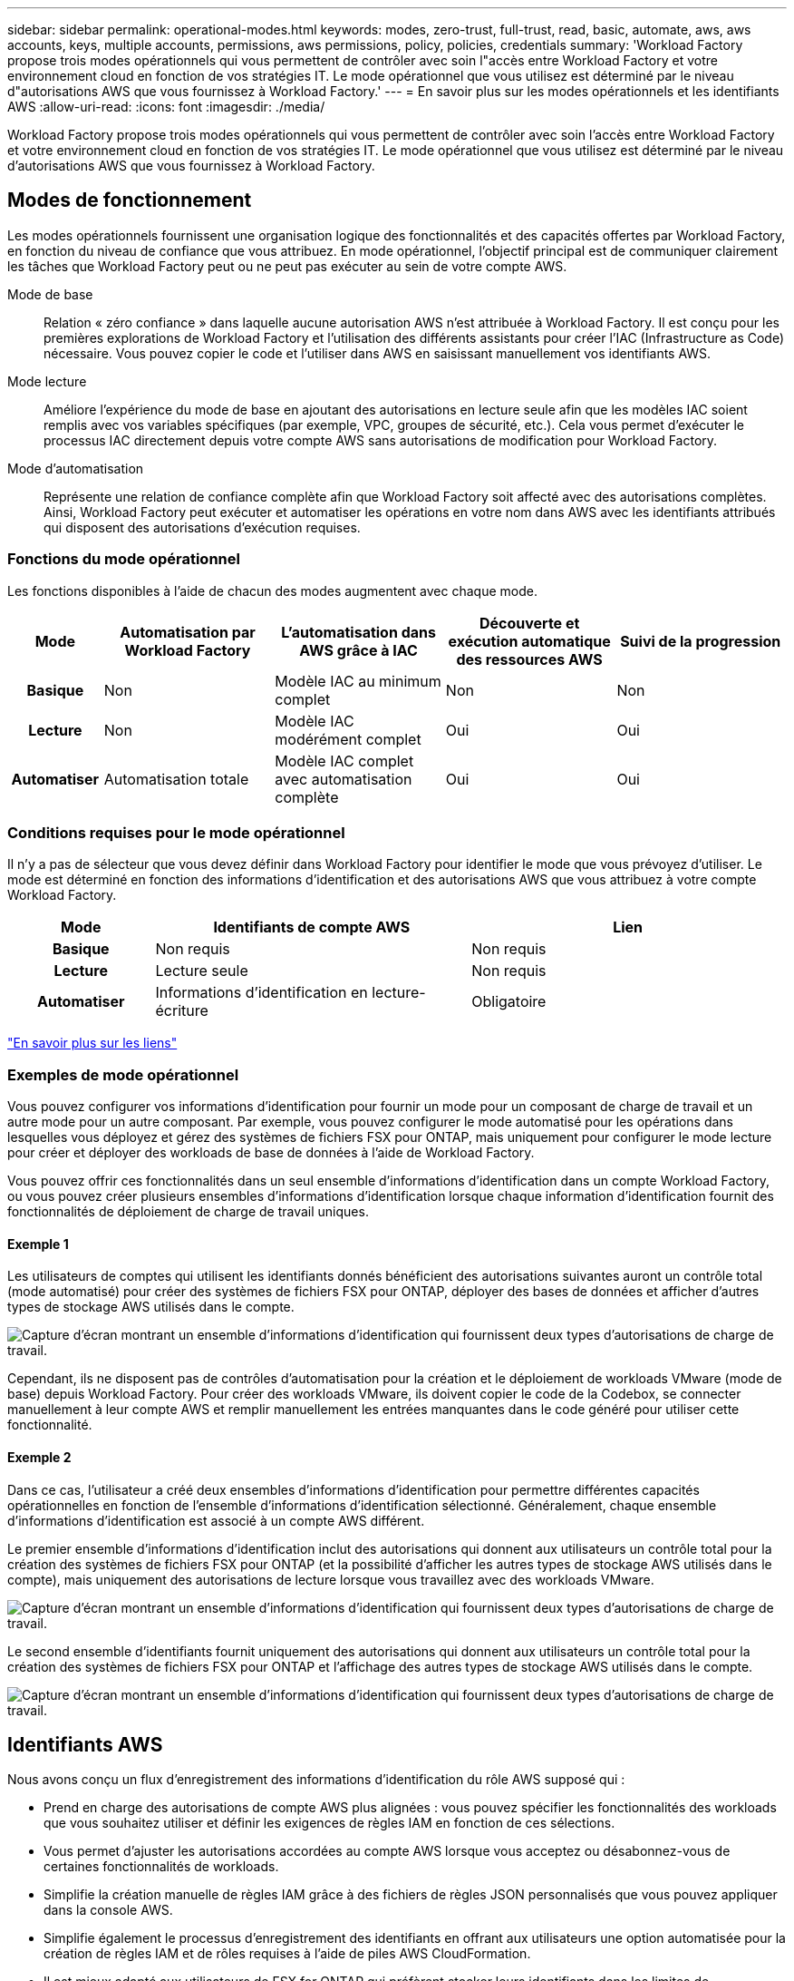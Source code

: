 ---
sidebar: sidebar 
permalink: operational-modes.html 
keywords: modes, zero-trust, full-trust, read, basic, automate, aws, aws accounts, keys, multiple accounts, permissions, aws permissions, policy, policies, credentials 
summary: 'Workload Factory propose trois modes opérationnels qui vous permettent de contrôler avec soin l"accès entre Workload Factory et votre environnement cloud en fonction de vos stratégies IT. Le mode opérationnel que vous utilisez est déterminé par le niveau d"autorisations AWS que vous fournissez à Workload Factory.' 
---
= En savoir plus sur les modes opérationnels et les identifiants AWS
:allow-uri-read: 
:icons: font
:imagesdir: ./media/


[role="lead"]
Workload Factory propose trois modes opérationnels qui vous permettent de contrôler avec soin l'accès entre Workload Factory et votre environnement cloud en fonction de vos stratégies IT. Le mode opérationnel que vous utilisez est déterminé par le niveau d'autorisations AWS que vous fournissez à Workload Factory.



== Modes de fonctionnement

Les modes opérationnels fournissent une organisation logique des fonctionnalités et des capacités offertes par Workload Factory, en fonction du niveau de confiance que vous attribuez. En mode opérationnel, l'objectif principal est de communiquer clairement les tâches que Workload Factory peut ou ne peut pas exécuter au sein de votre compte AWS.

Mode de base:: Relation « zéro confiance » dans laquelle aucune autorisation AWS n'est attribuée à Workload Factory. Il est conçu pour les premières explorations de Workload Factory et l'utilisation des différents assistants pour créer l'IAC (Infrastructure as Code) nécessaire. Vous pouvez copier le code et l'utiliser dans AWS en saisissant manuellement vos identifiants AWS.
Mode lecture:: Améliore l'expérience du mode de base en ajoutant des autorisations en lecture seule afin que les modèles IAC soient remplis avec vos variables spécifiques (par exemple, VPC, groupes de sécurité, etc.). Cela vous permet d'exécuter le processus IAC directement depuis votre compte AWS sans autorisations de modification pour Workload Factory.
Mode d'automatisation:: Représente une relation de confiance complète afin que Workload Factory soit affecté avec des autorisations complètes. Ainsi, Workload Factory peut exécuter et automatiser les opérations en votre nom dans AWS avec les identifiants attribués qui disposent des autorisations d'exécution requises.




=== Fonctions du mode opérationnel

Les fonctions disponibles à l'aide de chacun des modes augmentent avec chaque mode.

[cols="12h,22,22,22,22"]
|===
| Mode | Automatisation par Workload Factory | L'automatisation dans AWS grâce à IAC | Découverte et exécution automatique des ressources AWS | Suivi de la progression 


| Basique | Non | Modèle IAC au minimum complet | Non | Non 


| Lecture | Non | Modèle IAC modérément complet | Oui | Oui 


| Automatiser | Automatisation totale | Modèle IAC complet avec automatisation complète | Oui | Oui 
|===


=== Conditions requises pour le mode opérationnel

Il n'y a pas de sélecteur que vous devez définir dans Workload Factory pour identifier le mode que vous prévoyez d'utiliser. Le mode est déterminé en fonction des informations d'identification et des autorisations AWS que vous attribuez à votre compte Workload Factory.

[cols="16h,35,35"]
|===
| Mode | Identifiants de compte AWS | Lien 


| Basique | Non requis | Non requis 


| Lecture | Lecture seule | Non requis 


| Automatiser | Informations d'identification en lecture-écriture | Obligatoire 
|===
https://docs.netapp.com/us-en/workload-fsx-ontap/links-overview.html["En savoir plus sur les liens"^]



=== Exemples de mode opérationnel

Vous pouvez configurer vos informations d'identification pour fournir un mode pour un composant de charge de travail et un autre mode pour un autre composant. Par exemple, vous pouvez configurer le mode automatisé pour les opérations dans lesquelles vous déployez et gérez des systèmes de fichiers FSX pour ONTAP, mais uniquement pour configurer le mode lecture pour créer et déployer des workloads de base de données à l'aide de Workload Factory.

Vous pouvez offrir ces fonctionnalités dans un seul ensemble d'informations d'identification dans un compte Workload Factory, ou vous pouvez créer plusieurs ensembles d'informations d'identification lorsque chaque information d'identification fournit des fonctionnalités de déploiement de charge de travail uniques.



==== Exemple 1

Les utilisateurs de comptes qui utilisent les identifiants donnés bénéficient des autorisations suivantes auront un contrôle total (mode automatisé) pour créer des systèmes de fichiers FSX pour ONTAP, déployer des bases de données et afficher d'autres types de stockage AWS utilisés dans le compte.

image:screenshot-credentials1.png["Capture d'écran montrant un ensemble d'informations d'identification qui fournissent deux types d'autorisations de charge de travail."]

Cependant, ils ne disposent pas de contrôles d'automatisation pour la création et le déploiement de workloads VMware (mode de base) depuis Workload Factory. Pour créer des workloads VMware, ils doivent copier le code de la Codebox, se connecter manuellement à leur compte AWS et remplir manuellement les entrées manquantes dans le code généré pour utiliser cette fonctionnalité.



==== Exemple 2

Dans ce cas, l'utilisateur a créé deux ensembles d'informations d'identification pour permettre différentes capacités opérationnelles en fonction de l'ensemble d'informations d'identification sélectionné. Généralement, chaque ensemble d'informations d'identification est associé à un compte AWS différent.

Le premier ensemble d'informations d'identification inclut des autorisations qui donnent aux utilisateurs un contrôle total pour la création des systèmes de fichiers FSX pour ONTAP (et la possibilité d'afficher les autres types de stockage AWS utilisés dans le compte), mais uniquement des autorisations de lecture lorsque vous travaillez avec des workloads VMware.

image:screenshot-credentials-comparison-example-1.png["Capture d'écran montrant un ensemble d'informations d'identification qui fournissent deux types d'autorisations de charge de travail."]

Le second ensemble d'identifiants fournit uniquement des autorisations qui donnent aux utilisateurs un contrôle total pour la création des systèmes de fichiers FSX pour ONTAP et l'affichage des autres types de stockage AWS utilisés dans le compte.

image:screenshot-credentials-comparison-example-2.png["Capture d'écran montrant un ensemble d'informations d'identification qui fournissent deux types d'autorisations de charge de travail."]



== Identifiants AWS

Nous avons conçu un flux d'enregistrement des informations d'identification du rôle AWS supposé qui :

* Prend en charge des autorisations de compte AWS plus alignées : vous pouvez spécifier les fonctionnalités des workloads que vous souhaitez utiliser et définir les exigences de règles IAM en fonction de ces sélections.
* Vous permet d'ajuster les autorisations accordées au compte AWS lorsque vous acceptez ou désabonnez-vous de certaines fonctionnalités de workloads.
* Simplifie la création manuelle de règles IAM grâce à des fichiers de règles JSON personnalisés que vous pouvez appliquer dans la console AWS.
* Simplifie également le processus d'enregistrement des identifiants en offrant aux utilisateurs une option automatisée pour la création de règles IAM et de rôles requises à l'aide de piles AWS CloudFormation.
* Il est mieux adapté aux utilisateurs de FSX for ONTAP qui préfèrent stocker leurs identifiants dans les limites de l'écosystème cloud AWS en permettant le stockage des identifiants de services FSX pour ONTAP dans un système de gestion des secrets basé sur AWS.




=== Une ou plusieurs identifiants AWS

Lorsque vous utilisez votre première fonctionnalité (ou fonctionnalités) Workload Factory, vous devez créer les informations d'identification à l'aide des autorisations requises pour ces capacités de charge de travail. Vous ajouterez les informations d'identification à Workload Factory, mais vous devrez accéder à la console de gestion AWS pour créer le rôle et la règle IAM. Ces informations d'identification seront disponibles au sein de votre compte lors de l'utilisation de n'importe quelle fonctionnalité dans Workload Factory.

Votre ensemble initial d'identifiants AWS peut inclure une règle IAM pour une fonctionnalité ou pour de nombreuses fonctionnalités. Cela dépend simplement des besoins de votre entreprise.

L'ajout de plusieurs identifiants AWS à Workload Factory permet d'obtenir des autorisations supplémentaires pour utiliser des fonctionnalités supplémentaires, telles que FSX pour les systèmes de fichiers ONTAP, le déploiement de bases de données sur FSX pour ONTAP, la migration des workloads VMware, etc.

link:add-credentials.html["Découvrez comment ajouter des informations d'identification AWS à Workload Factory"].
